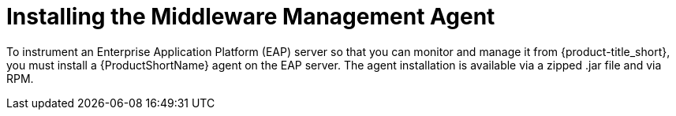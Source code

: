 [[installing_the_middleware_management_agent]]
= Installing the Middleware Management Agent

To instrument an Enterprise Application Platform (EAP) server so that you can monitor and manage it from {product-title_short}, you must install a {ProductShortName} agent on the EAP server.  The agent installation is available via a zipped .jar file and via RPM.
